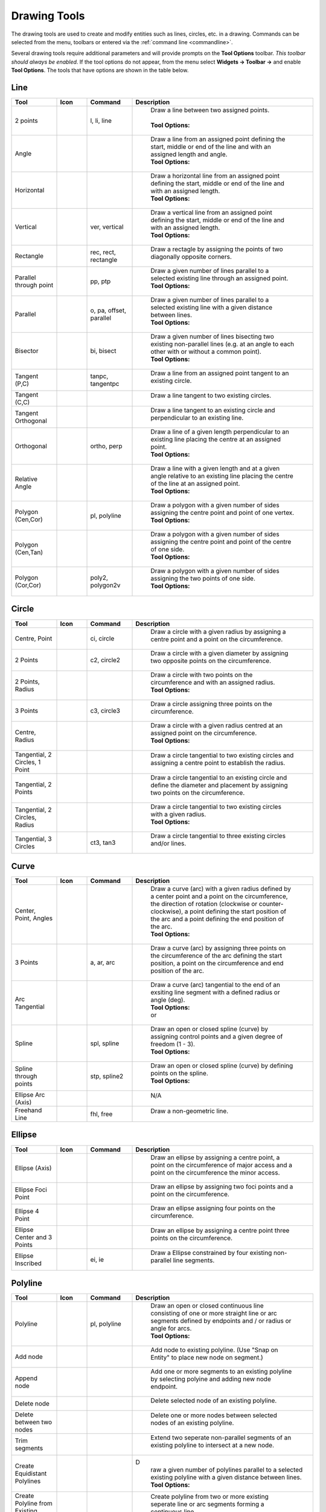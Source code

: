 .. User Manual, LibreCAD v2.2.x


.. _tools: 
   
Drawing Tools
=============

The drawing tools are used to create and modify entities such as lines, circles, etc. in a drawing.  Commands can be selected from the menu, toolbars or entered via the :ref:`command line <commandline>`.

Several drawing tools require additional parameters and will provide prompts on the **Tool Options** toolbar.  *This toolbar should always be enabled.*  If the tool options do not appear, from the menu select **Widgets -> Toolbar ->** and enable **Tool Options**.  The tools that have options are shown in the table below.


Line
----
.. csv-table::  
    :widths: 15, 10, 15, 60
    :header-rows: 1
    :stub-columns: 0
    :class: fix-table

    "Tool", "Icon", "Command", "Description"
    "2 points", |icon01|, "l, li, line", "
        | Draw a line between two assigned points.
        |
        | **Tool Options:** 
        | |tlopt14|"
    "Angle", |icon02|, "", "
        | Draw a line from an assigned point defining the start, middle or end of the line and with an assigned length and angle.
        | **Tool Options:** 
        | |tlopt07|"
    "Horizontal", |icon03|, "", "
        | Draw a horizontal line from an assigned point defining the start, middle or end of the line and with an assigned length.
        | **Tool Options:** 
        | |tlopt10|"
    "Vertical", |icon04|, "ver, vertical", "
        | Draw a vertical line from an assigned point defining the start, middle or end of the line and with an assigned length.
        | **Tool Options:** 
        | |tlopt10|"
    "Rectangle", |icon06|, "rec, rect, rectangle", "
        | Draw a rectagle by assigning the points of two diagonally opposite corners. "
    "Parallel through point", |icon07|, "pp, ptp", "
        | Draw a given number of lines parallel to a selected existing line through an assigned point.
        | **Tool Options:** 
        | |tlopt13|"
    "Parallel", |icon08|, "o, pa, offset, parallel", "
        | Draw a given number of lines parallel to a selected existing line with a given distance between lines.
        | **Tool Options:** 
        | |tlopt12|"
    "Bisector", |icon09|, "bi, bisect", "
        | Draw a given number of lines bisecting two existing non-parallel lines (e.g. at an angle to each other with or without a common point). 
        | **Tool Options:** 
        | |tlopt09|"
    "Tangent (P,C)", |icon10|, "tanpc, tangentpc", "
        | Draw a line from an assigned point tangent to an existing circle."
    "Tangent (C,C)", |icon11|, "", "
        | Draw a line tangent to two existing circles."
    "Tangent Orthogonal", |icon12|, "", "
        | Draw a line tangent to an existing circle and perpendicular to an existing line."
    "Orthogonal", |icon13|, "ortho, perp", "
        | Draw a line of a given length perpendicular to an existing line placing the centre at an assigned point.
        | **Tool Options:** 
        | |tlopt11|"
    "Relative Angle", |icon14|, "", "
        | Draw a line with a given length and at a given angle relative to an existing line placing the centre of the line at an assigned point.
        | **Tool Options:** 
        | |tlopt08|"
    "Polygon (Cen,Cor)", |icon15|, "pl, polyline", "
        | Draw a polygon with a given number of sides assigning the centre point and point of one vertex.
        | **Tool Options:** 
        | |tlopt15|"
    "Polygon (Cen,Tan)", |icon16|, "", "
        | Draw a polygon with a given number of sides assigning the centre point and point of the centre of one side.
        | **Tool Options:** 
        | |tlopt15|"
    "Polygon (Cor,Cor)", |icon17|, "poly2, polygon2v", "
        | Draw a polygon with a given number of sides assigning the two points of one side.
        | **Tool Options:** 
        | |tlopt15|"


Circle
------
.. csv-table:: 
    :widths: 15, 10, 15, 60
    :header-rows: 1
    :stub-columns: 0
    :class: fix-table

    "Tool", "Icon", "Command", "Description"
    "Centre, Point", |icon18|, "ci, circle", "
        | Draw a circle with a given radius by assigning a centre point and a point on the circumference."
    "2 Points", |icon20|, "c2, circle2", "
        | Draw a circle with a given diameter by assigning two opposite points on the circumference."
    "2 Points, Radius", |icon21|, "", "
        | Draw a circle with two points on the circumference and with an assigned radius.
        | **Tool Options:** 
        | |tlopt01|"
    "3 Points", |icon22|, "c3, circle3", "
        | Draw a circle assigning three points on the circumference."
    "Centre, Radius", |icon19|, "", "
        | Draw a circle with a given radius centred at an assigned point on the circumference.
        | **Tool Options:** 
        | |tlopt01|"
    "Tangential, 2 Circles, 1 Point", |icon26|, "", "
        | Draw a circle tangential to two existing circles and assigning a centre point to establish the radius."
    "Tangential, 2 Points", |icon27|, "", "
        | Draw a circle tangential to an existing circle and define the diameter and placement by assigning two points on the circumference."
    "Tangential, 2 Circles, Radius", |icon28|, "", "
        | Draw a circle tangential to two existing circles with a given radius.
        | **Tool Options:** 
        | |tlopt01|"
    "Tangential, 3 Circles", |icon29|, "ct3, tan3", "
        | Draw a circle tangential to three existing circles and/or lines."
..
    "Concentric", |icon23|, "", "Draw a circle concentric, with the same centre point, to an existing circle."
    "Circle Inscribed", |icon24|, "", "Draw a circle inside an existing polygon of four sides or more."


Curve
-----
.. csv-table:: 
    :widths: 15, 10, 15, 60
    :header-rows: 1
    :stub-columns: 0
    :class: fix-table

    "Tool", "Icon", "Command", "Description"
    "Center, Point, Angles", |icon30|, "", "
        | Draw a curve (arc) with a given radius defined by a center point and a point on the circumference, the direction of rotation (clockwise or counter-clockwise), a point defining the start position of the arc and a point defining the end position of the arc.
        | **Tool Options:** 
        | |tlopt03|"
    "3 Points", |icon32|, "a, ar, arc", "
        | Draw a curve (arc) by assigning three points on the circumference of the arc defining the start position, a point on the circumference and end position of the arc."
    "Arc Tangential", |icon34|, "", "
        | Draw a curve (arc) tangential to the end of an exsiting line segment with a defined radius or angle (deg).
        | **Tool Options:** 
        | |tlopt02| 
        | or
        | |tlopt04|"
    "Spline", |icon41|, "spl, spline", "
        | Draw an open or closed spline (curve) by assigning control points and a given degree of freedom (1 - 3).
        | **Tool Options:** 
        | |tlopt22|"
    "Spline through points", |icon42|, "stp, spline2", "
        | Draw an open or closed spline (curve) by defining points on the spline.
        | **Tool Options:** 
        | |tlopt23|"
    "Ellipse Arc (Axis)", |icon36|, "", "
        | N/A"
    "Freehand Line", |icon05|, "fhl, free", "
        | Draw a non-geometric line."
..
    "Concentric", |icon33|, "", "Draw a curve (arc) concentric, with the same centre point, to an existing curve (arc) with a defined offset.(*)"


Ellipse
-------
.. csv-table:: 
    :widths: 15, 10, 15, 60
    :header-rows: 1
    :stub-columns: 0
    :class: fix-table

    "Tool", "Icon", "Command", "Description"
    "Ellipse (Axis)", |icon35|, "", "
        | Draw an ellipse by assigning a centre point, a point on the circumference of major access and a point on the circumference the minor access."
    "Ellipse Foci Point", |icon37|, "", "
        | Draw an ellipse by assigning two foci points and a point  on the circumference."
    "Ellipse 4 Point", |icon38|, "", "
        | Draw an ellipse assigning four points on the circumference."
    "Ellipse Center and 3 Points", |icon39| , "", "
        | Draw an ellipse by assigning a centre point three points on the circumference."
    "Ellipse Inscribed", |icon40| , "ei, ie", "
        | Draw a Ellipse constrained by four existing non-parallel line segments."


Polyline
--------
.. csv-table:: 
    :widths: 15, 10, 15, 60
    :header-rows: 1
    :stub-columns: 0
    :class: fix-table

    "Tool", "Icon", "Command", "Description"
    "Polyline", |icon43|, "pl, polyline", "
        | Draw an open or closed continuous line consisting of one or more straight line or arc segments defined by endpoints and / or radius or angle for arcs.
        | **Tool Options:** 
        | |tlopt19|"
    "Add node", |icon44|, "", "
        | Add node to existing polyline. (Use ""Snap on Entity"" to place new node on segment.)"
    "Append node", |icon45|, "", "
        | Add one or more segments to an existing polyline by selecting polyine and adding new node endpoint."
    "Delete node", |icon46|, "", "
        | Delete selected node of an existing polyline."
    "Delete between two nodes", |icon47|, "", "
        | Delete one or more nodes between selected nodes of an existing polyline."
    "Trim segments", |icon48|, "", "
        | Extend two seperate non-parallel segments of an existing polyline to intersect at a new node."
    "Create Equidistant Polylines", |icon49|, "", "D
        | raw a given number of polylines parallel to a selected existing polyline with a given distance between lines.
        | **Tool Options:** 
        | |tlopt20|"
    "Create Polyline from Existing Segments", |icon50|, "", "
        | Create polyline from two or more existing seperate line or arc segments forming a continuous line."


Select
------
.. csv-table:: 
    :widths: 15, 10, 15, 60
    :header-rows: 1
    :stub-columns: 0
    :class: fix-table

    "Tool", "Icon", "Command", "Description"
    "Deselect all", |icon59|, "tn", "
        | Deselect all entities on visible layers ([Ctrl]-[K] or default [Esc] action)."
    "Select All", |icon58|, "sa", "
        | Select all entities on visible layers ([Ctrl]-[A])."
    "Select Entity", |icon51|, "", "
        | Select, or deselect, one or more entities (default cursor action)."
    "(De-)Select Contour", |icon54|, "", "
        | Select or deselected entities connected by shared points."
    "Select Window", |icon52|, "", "
        | Select one or more enties enclosed by selection window (L to R), or crossed by selection window (R to L) (default cursor ""drag"" action)."
    "Deselect Window", |icon53|, "", "
        | Deselect one or more enties enclosed by selection window (L to R), or crossed by selection window (R to L)."
    "Select Intersected Entities", |icon55|, "", "
        | Select on or more entities crossed by selection line."
    "Deselect Intersected Entities", |icon56|, "", "
        | Deselect on or more entities crossed by selection line."
    "(De-)Select Layer", |icon57|, "", "
        | Select or deselected all entities on the layer of the selected entity."
    "Invert Selection", |icon60|, "", "
        | Select all un-selected entities will deselecting all selected entities."


Dimension
---------
.. csv-table:: 
    :widths: 15, 10, 15, 60
    :header-rows: 1
    :stub-columns: 0
    :class: fix-table

    "Tool", "Icon", "Command", "Description"
    "Aligned", |icon61|, "da", "
        | Apply dimension lines and text aligned to an existing entity by selecting start and end points on a line segment and placement point for the text.
        | **Tool Options:** 
        | |tlopt06|"
    "Linear", |icon62|, "dr", "
        | Apply dimension lines and text at an defined angle to an entity by selecting start and end points on a line segment and placement point for the text.
        | **Tool Options:** 
        | |tlopt05|"
    "Horizontal", |icon63|, "dh", "
        | Apply dimension lines and text aligned to an entity by selecting start and end points on a line segment and placement point for the text.
        | **Tool Options:** 
        | |tlopt06|"
    "Vertical", |icon64|, "dv", "
        | Apply dimension lines and text aligned to an entity by selecting start and end points on a line segment and placement point for the text.
        | **Tool Options:** 
        | |tlopt06|"
    "Radial", |icon65|, "dimradial", "
        | Apply dimension lines and text a circle's or arc's radius by selecting entity and placement point for the text.
        | **Tool Options:** 
        | |tlopt06|"
    "Diametric", |icon66|, "dimdiameter", "
        | Apply dimension lines and text a circle's or arc's diameter by selecting entity and placement point for the text.
        | **Tool Options:** 
        | |tlopt06|"
    "Angular", |icon67|, "dimangular", "
        | Apply angular dimension by selecting two existing non-parallel line segments and placement point for the text.
        | **Tool Options:** 
        | |tlopt06|"
    "Leader", |icon68|, "ld", "
        | Draw a text leader by by selecting start (arrow location), intermediate and end points."


Modify
------
.. csv-table:: 
    :widths: 15, 10, 15, 60
    :header-rows: 1
    :stub-columns: 0
    :class: fix-table

    "Tool", "Icon", "Command", "Description"
    "Order", "", "", "
        | Order entities within a layer.  Selected entities can be moved to top, bottom, *raised* (moved forward) over another entity or *lowered* (moved backwards) behind an entity."
    "Move / Copy", |icon69|, "mv", "
        | Move a selected entity by defining a reference point and a relative target point. Optionally keep the original entity (Copy), create mulitple copies and / or alter attributes and layer."
    "Rotate", |icon70|, "ro", "
        | Rotate a selected entity around a rotation point, moving the entity from a reference point to a target point. Optionally keep the original entity, create multiple copies and / or alter attributes and layer."
    "Scale", |icon71|, "sz", "
        | Increase or decrease the size of a selected entity from a reference point by a defined factor for both axis.  Optionally keep the original entity, create mulitple copies and / or alter attributes and layer."
    "Mirror", |icon72|, "mi", "
        | reate a mirror image of a selected entity around an axis defined by two points.  Optionally keep the original entity and / or alter attributes and layer."
    "Move and Rotate", |icon73|, "", "
        | Move a selected entity by defining a reference point and a relative target point and rotataing the entity at a given angle.  Optionally keep the original entity, create mulitple copies and / or alter attributes and layer."
    "Rotate Two", |icon74|, "", "
        | Rotate a selected entity around an absolute rotation point, while rotating the entity around a relative reference point to a target point. Optionally keep the original entity, create multiple copies and / or alter attributes and layer."
    "Revert direction", |icon75|, "revert", "
        | Swap start and end points of one or more selected entities."
    "Trim",  |icon76| , "tm, trim", "
        | Cut the length of a line entity to an intersecting line entity."
    "Trim Two",  |icon77| , "t2, tm2", "
        | Cut the lengthes of two intersecting lines to the point of intersection."
    "Lengthen",  |icon78| , "le", "
        | Extend the length of a line entity to an intersecting line entity.
        | **Tool Options:** 
        | |tlopt18|"
    "Offset",  |icon79| , "o, pa, offset, parallel", "
        | Copy a selected entity to a defined distance in the specified direction."
    "Bevel", |icon80|, "ch, bevel", "
        | Create a sloping edge between two intersecting line segments with defined by a setback on each segment.
        | **Tool Options:** 
        | |tlopt16|"
    "Fillet", |icon81|, "fi, fillet", "
        | Create a rounded edge between two intersecting line segments with defined radius.
        | **Tool Options:** 
        | |tlopt17|"
    "Divide",  |icon82| , "di, div, cut", "
        | Divide, or break, al line at the selected ''cutting'' point."
    "Stretch", |icon83|, "ss", "
        | Move a selected portion of a drawing by defining a reference point and a relative target point."
    "Properties", |icon84|, "mp, prop", "
        | Modify the attributes of ''one or more'' selected entities, including Layer, Pen color, Pen width, and Pen Line type."
    "Attributes", |icon85|, "ma, attr", "
        | Modify the common attributes of ''one or more'' selected entities, including Layer, Pen color, Pen width, and Pen Line type."
    "Explode Text into Letters", |icon86|, "", "
        | Separate a string of text into individual character entities."
    "Explode", |icon87|, "xp", "
        | Separate one or more selected blocks or compound entities into individual entities."
    "Delete selected", |icon88| , "[Del], er", "
        | Delete one or more selected entities."
.. 
    "Delete", |iconNN|, "er", "Mark one or more entities to be deleted, press [Enter] to complete operation."
    "Delete Freehand", |iconNN|, "", "Delete segment within a polyline define by two points. (Use ''Snap on Entity'' to place points.)"


Info
----
.. csv-table:: 
    :widths: 15, 10, 15, 60
    :header-rows: 1
    :stub-columns: 0
    :class: fix-table

    "Tool", "Icon", "Command", "Description"
    "Distance Point to Point", |icon90|, "dpp, dist", "
        | Provides distance, cartesian and polar coordinates between two specified points."
    "Distance Entity to Point", |icon91|, "", "
        | Provides shortest distance selected entity and specified point."
    "Angle between two lines", |icon92|, "ang, angle", "
        | Provides angle between two selected line segments, measured counter-clockwise."
    "Total length of selected entities", |icon93|, "", "
        | Provides total length of one or more selected entities (length of line segment, circle circimference, etc)."
    "Polygonal Area", |icon94|, "ar, area", "
        | Provides area and circumference of polygon defined by three or more specified points."
..
    "Point inside contour", |icon89|, "", "Provides indication of point being inside or outside of the selected ''closed'' contour (polygon, circle, ployline, etc)."


Others
------
.. csv-table:: 
    :widths: 15, 10, 15, 60
    :header-rows: 1
    :stub-columns: 0
    :class: fix-table

    "Tool", "Icon", "Command", "Description"
    ":ref:`MText <text>`", |icon96|, "mtxt, mtext", "
        | Insert multi-line text into drawing at a specified base point.  Optionally define font, text height, angle, width factor, alignment, angle, special symbols and character set.
        | **Tool Options:** 
        | |tlopt24|"
    ":ref:`Text <text>`", |icon96|, "txt, text", "
        | Insert single-line text into drawing at a specified base point.  Optionally define font, text height,  alignment, angle, special symbols and character set.
        | **Tool Options:** 
        | |tlopt24|"
    "Hatch", |icon97|, "ha, hatch", "
        | Fill a closed entity (polygon, circle, polyline, etc) with a defined pattern or a solid fill.  Optionally define scale and angle."
    "Points", |icon99|, "po, point", "
        | Draw a point at the assigned coordinates."

..
    "Insert Image", |icon98|, "", "Insert an image, bitmapped or vector, at a specified point.  Optionally define angle, scale factor and DPI."


..  Icon mapping:

.. |icon00| image:: /images/icons/librecad.ico
            :height: 24
            :width: 24
.. |icon01| image:: /images/icons/line_2p.svg
            :height: 24
            :width: 24
.. |icon02| image:: /images/icons/line_angle.svg
            :height: 24
            :width: 24
.. |icon03| image:: /images/icons/line_horizontal.svg
            :height: 24
            :width: 24
.. |icon04| image:: /images/icons/line_vertical.svg
            :height: 24
            :width: 24
.. |icon05| image:: /images/icons/line_freehand.svg
            :height: 24
            :width: 24
.. |icon06| image:: /images/icons/line_rectangle.svg
            :height: 24
            :width: 24
.. |icon07| image:: /images/icons/line_parallel_p.svg
            :height: 24
            :width: 24
.. |icon08| image:: /images/icons/line_parallel.svg
            :height: 24
            :width: 24
.. |icon09| image:: /images/icons/line_bisector.svg
            :height: 24
            :width: 24
.. |icon10| image:: /images/icons/line_tangent_pc.svg
            :height: 24
            :width: 24
.. |icon11| image:: /images/icons/line_tangent_cc.svg
            :height: 24
            :width: 24
.. |icon12| image:: /images/icons/line_tangent_perpendicular.svg
            :height: 24
            :width: 24
.. |icon13| image:: /images/icons/line_perpendicular.svg
            :height: 24
            :width: 24
.. |icon14| image:: /images/icons/line_relative_angle.svg
            :height: 24
            :width: 24
.. |icon15| image:: /images/icons/line_polygon_cen_cor.svg
            :height: 24
            :width: 24
.. |icon16| image:: /images/icons/line_polygon_cen_tan.svg
            :height: 24
            :width: 24
.. |icon17| image:: /images/icons/line_polygon_cor_cor.svg
            :height: 24
            :width: 24
.. |icon18| image:: /images/icons/circle_center_point.svg
            :height: 24
            :width: 24
.. |icon19| image:: /images/icons/circle_center_radius.svg
            :height: 24
            :width: 24
.. |icon20| image:: /images/icons/circle_2_points.svg
            :height: 24
            :width: 24
.. |icon21| image:: /images/icons/circle_2_points_radius.svg
            :height: 24
            :width: 24
.. |icon22| image:: /images/icons/circle_3_points.svg
            :height: 24
            :width: 24
.. icon23
.. icon24 
.. |icon25| image:: /images/icons/circle_tangential_2circles_radius.svg
            :height: 24
            :width: 24
.. |icon26| image:: /images/icons/circle_tangential_2circles_point.svg
            :height: 24
            :width: 24
.. |icon27| image:: /images/icons/circle_tangential_2points.svg
            :height: 24
            :width: 24
.. |icon28| image:: /images/icons/circle_tangential_2circles_radius.svg
            :height: 24
            :width: 24
.. |icon29| image:: /images/icons/circle_tangential_2circles_radius.svg
            :height: 24
            :width: 24
.. |icon30| image:: /images/icons/arc_center_point_angle.svg
            :height: 24
            :width: 24
.. |icon32| image:: /images/icons/arc_3_points.svg
            :height: 24
            :width: 24
.. icon33 
.. |icon34| image:: /images/icons/arc_continuation.svg
            :height: 24
            :width: 24
.. |icon35| image:: /images/icons/ellipse_axis.svg
            :height: 24
            :width: 24
.. |icon36| image:: /images/icons/ellipse_arc_axis.svg
            :height: 24
            :width: 24
.. |icon37| image:: /images/icons/ellipse_foci_point.svg
            :height: 24
            :width: 24
.. |icon38| image:: /images/icons/ellipse_4_points.svg
            :height: 24
            :width: 24
.. |icon39| image:: /images/icons/ellipse_center_3_points.svg
            :height: 24
            :width: 24
.. |icon40| image:: /images/icons/ellipse_inscribed.svg
            :height: 24
            :width: 24
.. |icon41| image:: /images/icons/spline.svg
            :height: 24
            :width: 24
.. |icon42| image:: /images/icons/spline_points.svg
            :height: 24
            :width: 24
.. |icon43| image:: /images/icons/polylines.svg
            :height: 24
            :width: 24
.. |icon44| image:: /images/icons/polylineadd.png
            :height: 24
            :width: 24
.. |icon45| image:: /images/icons/polylineappend.png
            :height: 24
            :width: 24
.. |icon46| image:: /images/icons/polylinedel.png
            :height: 24
            :width: 24
.. |icon47| image:: /images/icons/polylinedelbetween.png
            :height: 24
            :width: 24
.. |icon48| image:: /images/icons/polylinetrim.png
            :height: 24
            :width: 24
.. |icon49| image:: /images/icons/polylineequidstant.png
            :height: 24
            :width: 24
.. |icon50| image:: /images/icons/polylinesegment.png
            :height: 24
            :width: 24
.. |icon51| image:: /images/icons/select_entity.svg
            :height: 24
            :width: 24
.. |icon52| image:: /images/icons/select_window.svg
            :height: 24
            :width: 24
.. |icon53| image:: /images/icons/deselect_window.svg
            :height: 24
            :width: 24
.. |icon54| image:: /images/icons/deselect_contour.svg
            :height: 24
            :width: 24
.. |icon55| image:: /images/icons/select_intersected_entities.svg
            :height: 24
            :width: 24
.. |icon56| image:: /images/icons/deselect_intersected_entities.svg
            :height: 24
            :width: 24
.. |icon57| image:: /images/icons/deselect_layer.svg
            :height: 24
            :width: 24
.. |icon58| image:: /images/icons/select_all.svg
            :height: 24
            :width: 24
.. |icon59| image:: /images/icons/deselect_all.svg
            :height: 24
            :width: 24
.. |icon60| image:: /images/icons/select_inverted.svg
            :height: 24
            :width: 24
.. |icon61| image:: /images/icons/dim_aligned.svg
            :height: 24
            :width: 24
.. |icon62| image:: /images/icons/dim_linear.svg
            :height: 24
            :width: 24
.. |icon63| image:: /images/icons/dim_horizontal.svg
            :height: 24
            :width: 24
.. |icon64| image:: /images/icons/dim_vertical.svg
            :height: 24
            :width: 24
.. |icon65| image:: /images/icons/dim_radial.svg
            :height: 24
            :width: 24
.. |icon66| image:: /images/icons/dim_diametric.svg
            :height: 24
            :width: 24
.. |icon67| image:: /images/icons/dim_angular.svg
            :height: 24
            :width: 24
.. |icon68| image:: /images/icons/dim_leader.svg
            :height: 24
            :width: 24
.. |icon69| image:: /images/icons/move_copy.svg
            :height: 24
            :width: 24
.. |icon70| image:: /images/icons/move_rotate.svg
            :height: 24
            :width: 24
.. |icon71| image:: /images/icons/rotate2.svg
            :height: 24
            :width: 24
.. |icon72| image:: /images/icons/mirror.svg
            :height: 24
            :width: 24
.. |icon73| image:: /images/icons/move_rotate.svg
            :height: 24
            :width: 24
.. |icon74| image:: /images/icons/rotate2.svg
            :height: 24
            :width: 24
.. |icon75| image:: /images/icons/revert_direction.svg
            :height: 24
            :width: 24
.. |icon76| image:: /images/icons/trim.svg
            :height: 24
            :width: 24
.. |icon77| image:: /images/icons/trim2.svg
            :height: 24
            :width: 24
.. |icon78| image:: /images/icons/trim_value.svg
            :height: 24
            :width: 24
.. |icon79| image:: /images/icons/offset.svg
            :height: 24
            :width: 24
.. |icon80| image:: /images/icons/bevel.svg
            :height: 24
            :width: 24
.. |icon81| image:: /images/icons/fillet.svg
            :height: 24
            :width: 24
.. |icon82| image:: /images/icons/divide.svg
            :height: 24
            :width: 24
.. |icon83| image:: /images/icons/stretch.svg
            :height: 24
            :width: 24
.. |icon84| image:: /images/icons/properties.svg
            :height: 24
            :width: 24
.. |icon85| image:: /images/icons/attributes.svg
            :height: 24
            :width: 24
.. |icon86| image:: /images/icons/explode_text_to_letters.svg
            :height: 24
            :width: 24
.. |icon87| image:: /images/icons/explode.svg
            :height: 24
            :width: 24
.. |icon88| image:: /images/icons/delete.svg
            :height: 24
            :width: 24
.. |icon89| image:: /images/icons/
.. |icon90| image:: /images/icons/distance_point_to_point.svg
            :height: 24
            :width: 24
.. |icon91| image:: /images/icons/distance_point_to_point.svg
            :height: 24
            :width: 24
.. |icon92| image:: /images/icons/angle_line_to_line.svg
            :height: 24
            :width: 24
.. |icon93| image:: /images/icons/total_length_selected_entities.svg
            :height: 24
            :width: 24
.. |icon94| image:: /images/icons/polygonal_area.svg
            :height: 24
            :width: 24
.. |icon95| image:: /images/icons/
.. |icon96| image:: /images/icons/text.svg
            :height: 24
            :width: 24
.. |icon97| image:: /images/icons/hatch.svg
            :height: 24
            :width: 24
.. |icon98| image:: /images/icons/
.. |icon99| image:: /images/icons/points.svg
            :height: 24
            :width: 24


..  Tool Options mapping:

.. |tlopt01| image:: /images/toolOptions/toCircleRad.png
            :height: 32
            :width: 178
.. |tlopt02| image:: /images/toolOptions/toCurveAng.png
            :height: 32
            :width: 283
.. |tlopt03| image:: /images/toolOptions/toCurve.png
            :height: 32
            :width: 139
.. |tlopt04| image:: /images/toolOptions/toCurveRad.png
            :height: 32
            :width: 283
.. |tlopt05| image:: /images/toolOptions/toDimnLin.png
            :height: 32
            :width: 681
.. |tlopt06| image:: /images/toolOptions/toDimn.png
            :height: 32
            :width: 424
.. |tlopt07| image:: /images/toolOptions/toLineAngle.png
            :height: 32
            :width: 338
.. |tlopt08| image:: /images/toolOptions/toLineAngRel.png
            :height: 32
            :width: 288
.. |tlopt09| image:: /images/toolOptions/toLineBisct.png
            :height: 32
            :width: 317
.. |tlopt10| image:: /images/toolOptions/toLineHorzVert.png
            :height: 32
            :width: 338
.. |tlopt11| image:: /images/toolOptions/toLineOrtho.png
            :height: 32
            :width: 231
.. |tlopt12| image:: /images/toolOptions/toLineParlOff.png
            :height: 32
            :width: 231
.. |tlopt13| image:: /images/toolOptions/toLineParlPt.png
            :height: 32
            :width: 143
.. |tlopt14| image:: /images/toolOptions/toLine.png
            :height: 32
            :width: 179
.. |tlopt15| image:: /images/toolOptions/toLinePoly.png
            :height: 32
            :width: 159
.. |tlopt16| image:: /images/toolOptions/toModBevel.png
            :height: 32
            :width: 404
.. |tlopt17| image:: /images/toolOptions/toModFillet.png
            :height: 32
            :width: 210
.. |tlopt18| image:: /images/toolOptions/toModLen.png
            :height: 32
            :width: 168
.. |tlopt19| image:: /images/toolOptions/toPoly1.png
            :height: 32
            :width: 348
.. |tlopt20| image:: /images/toolOptions/toPoly2.png
            :height: 32
            :width: 192
.. |tlopt21| image:: /images/toolOptions/toPrtPreview.png
            :height: 32
            :width: 289
.. |tlopt22| image:: /images/toolOptions/toSpline1.png
            :height: 32
            :width: 261
.. |tlopt23| image:: /images/toolOptions/toSpline2.png
            :height: 32
            :width: 231
.. |tlopt24| image:: /images/toolOptions/toText.png
            :height: 32
            :width: 307


